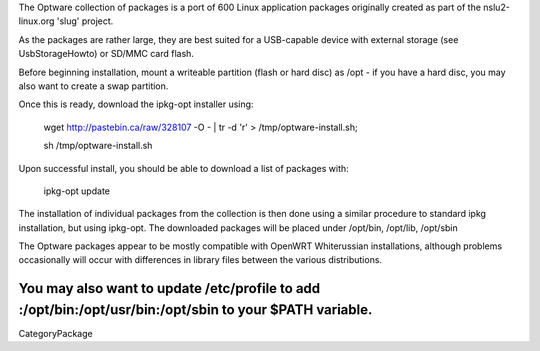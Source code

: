 The Optware collection of packages is a port of 600 Linux application packages originally created as part of the nslu2-linux.org 'slug' project. 

As the packages are rather large, they are best suited for a USB-capable device with external storage (see UsbStorageHowto) or SD/MMC card flash.

Before beginning installation, mount a writeable partition (flash or hard disc) as /opt - if you have a hard disc, you may also want to create a swap partition.

Once this is ready, download the ipkg-opt installer using:

 wget http://pastebin.ca/raw/328107  -O - | tr -d '\r' > /tmp/optware-install.sh;

 sh /tmp/optware-install.sh

Upon successful install, you should be able to download a list of packages with:

 ipkg-opt update

The installation of individual packages from the collection is then done using a similar procedure to standard ipkg installation, but using ipkg-opt. The downloaded packages will be placed under /opt/bin, /opt/lib, /opt/sbin 

The Optware packages appear to be mostly compatible with OpenWRT Whiterussian installations, although problems occasionally will occur with differences in library files between the various distributions.

You may also want to update /etc/profile to add :/opt/bin:/opt/usr/bin:/opt/sbin to your $PATH variable.
----
CategoryPackage
